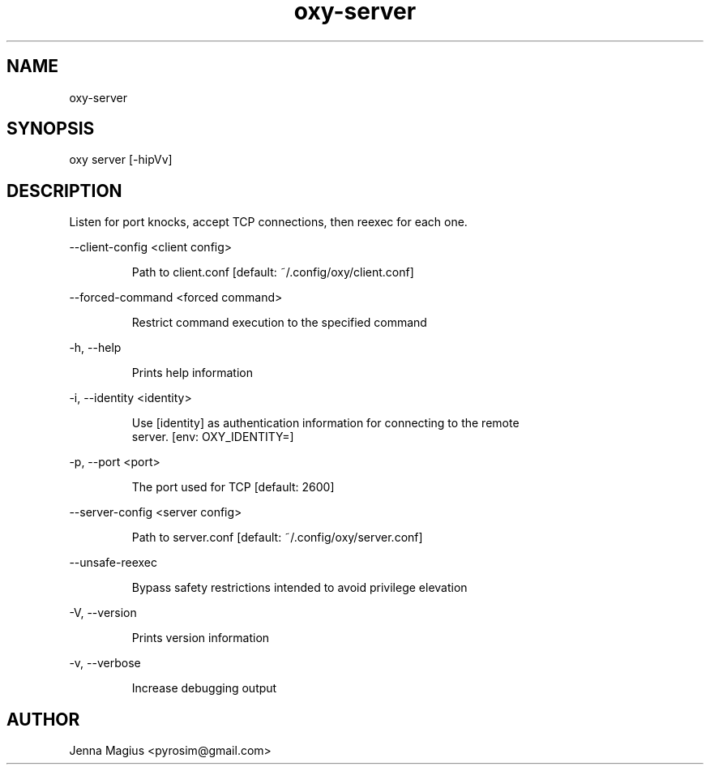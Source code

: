 .TH "oxy-server" 1
.SH NAME
oxy-server
.SH SYNOPSIS
oxy server [-hipVv] 
.SH DESCRIPTION
Listen for port knocks, accept TCP connections, then reexec for each one.
.PP
--client-config <client config>

.RS
Path to client.conf [default: ~/.config/oxy/client.conf]
.RE

--forced-command <forced command>

.RS
Restrict command execution to the specified command
.RE

-h, --help

.RS
Prints help information
.RE

-i, --identity <identity>

.RS
Use [identity] as authentication information for connecting to the remote
.RE
.RS
server. [env: OXY_IDENTITY=]
.RE

-p, --port <port>

.RS
The port used for TCP [default: 2600]
.RE

--server-config <server config>

.RS
Path to server.conf [default: ~/.config/oxy/server.conf]
.RE

--unsafe-reexec

.RS
Bypass safety restrictions intended to avoid privilege elevation
.RE

-V, --version

.RS
Prints version information
.RE

-v, --verbose

.RS
Increase debugging output
.RE


.SH AUTHOR
Jenna Magius <pyrosim@gmail.com>
